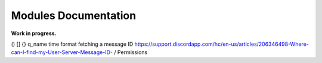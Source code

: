 *********************
Modules Documentation
*********************

**Work in progress.**

()
[]
{}
q_name
time format
fetching a message ID https://support.discordapp.com/hc/en-us/articles/206346498-Where-can-I-find-my-User-Server-Message-ID-
/
Permissions